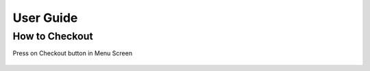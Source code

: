 User Guide
================

How to Checkout
------------------

Press on Checkout button in Menu Screen

 .. image:: https://github.com/Group-3-POS/POS-Documentation/blob/main/docs/source/Images/Menuscreen.png
    :align: center



 .. image:: https://github.com/Group-3-POS/POS-Documentation/blob/main/docs/source/Images/CheckoutScreen.png

    :align: center


